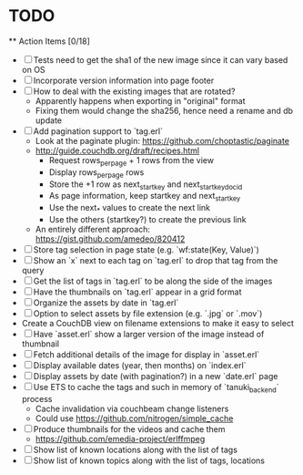 * TODO

  ** Action Items [0/18]
    - [ ] Tests need to get the sha1 of the new image since it can vary based on OS
    - [ ] Incorporate version information into page footer
    - [ ] How to deal with the existing images that are rotated?
      - Apparently happens when exporting in "original" format
      - Fixing them would change the sha256, hence need a rename and db update
    - [ ] Add pagination support to `tag.erl`
      - Look at the paginate plugin: https://github.com/choptastic/paginate
      - http://guide.couchdb.org/draft/recipes.html
          - Request rows_per_page + 1 rows from the view
          - Display rows_per_page rows
          - Store the +1 row as next_startkey and next_startkey_docid
          - As page information, keep startkey and next_startkey
          - Use the next_* values to create the next link
          - Use the others (startkey?) to create the previous link
      - An entirely different approach: https://gist.github.com/amedeo/820412
    - [ ] Store tag selection in page state (e.g. `wf:state(Key, Value)`)
    - [ ] Show an `x` next to each tag on `tag.erl` to drop that tag from the query
    - [ ] Get the list of tags in `tag.erl` to be along the side of the images
    - [ ] Have the thumbnails on `tag.erl` appear in a grid format
    - [ ] Organize the assets by date in `tag.erl`
    - [ ] Option to select assets by file extension (e.g. `.jpg` or `.mov`)
    - Create a CouchDB view on filename extensions to make it easy to select
    - [ ] Have `asset.erl` show a larger version of the image instead of thumbnail
    - [ ] Fetch additional details of the image for display in `asset.erl`
    - [ ] Display available dates (year, then months) on `index.erl`
    - [ ] Display assets by date (with pagination?) in a new `date.erl` page
    - [ ] Use ETS to cache the tags and such in memory of `tanuki_backend` process
      - Cache invalidation via couchbeam change listeners
      - Could use https://github.com/nitrogen/simple_cache
    - [ ] Produce thumbnails for the videos and cache them
      - https://github.com/emedia-project/erlffmpeg
    - [ ] Show list of known locations along with the list of tags
    - [ ] Show list of known topics along with the list of tags, locations
